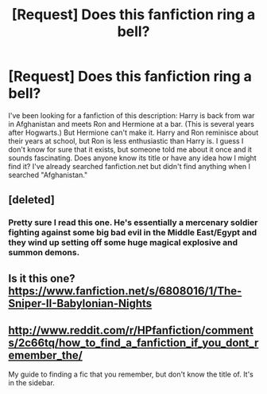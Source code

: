 #+TITLE: [Request] Does this fanfiction ring a bell?

* [Request] Does this fanfiction ring a bell?
:PROPERTIES:
:Author: jsot2
:Score: 2
:DateUnix: 1408914487.0
:DateShort: 2014-Aug-25
:FlairText: Request
:END:
I've been looking for a fanfiction of this description: Harry is back from war in Afghanistan and meets Ron and Hermione at a bar. (This is several years after Hogwarts.) But Hermione can't make it. Harry and Ron reminisce about their years at school, but Ron is less enthusiastic than Harry is. I guess I don't know for sure that it exists, but someone told me about it once and it sounds fascinating. Does anyone know its title or have any idea how I might find it? I've already searched fanfiction.net but didn't find anything when I searched "Afghanistan."


** [deleted]
:PROPERTIES:
:Score: 2
:DateUnix: 1408925037.0
:DateShort: 2014-Aug-25
:END:

*** Pretty sure I read this one. He's essentially a mercenary soldier fighting against some big bad evil in the Middle East/Egypt and they wind up setting off some huge magical explosive and summon demons.
:PROPERTIES:
:Score: 1
:DateUnix: 1408978323.0
:DateShort: 2014-Aug-25
:END:


** Is it this one? [[https://www.fanfiction.net/s/6808016/1/The-Sniper-II-Babylonian-Nights]]
:PROPERTIES:
:Author: Stephen0730
:Score: 1
:DateUnix: 1408980727.0
:DateShort: 2014-Aug-25
:END:


** [[http://www.reddit.com/r/HPfanfiction/comments/2c66tq/how_to_find_a_fanfiction_if_you_dont_remember_the/]]

My guide to finding a fic that you remember, but don't know the title of. It's in the sidebar.
:PROPERTIES:
:Author: Imborednow
:Score: 1
:DateUnix: 1409107636.0
:DateShort: 2014-Aug-27
:END:
